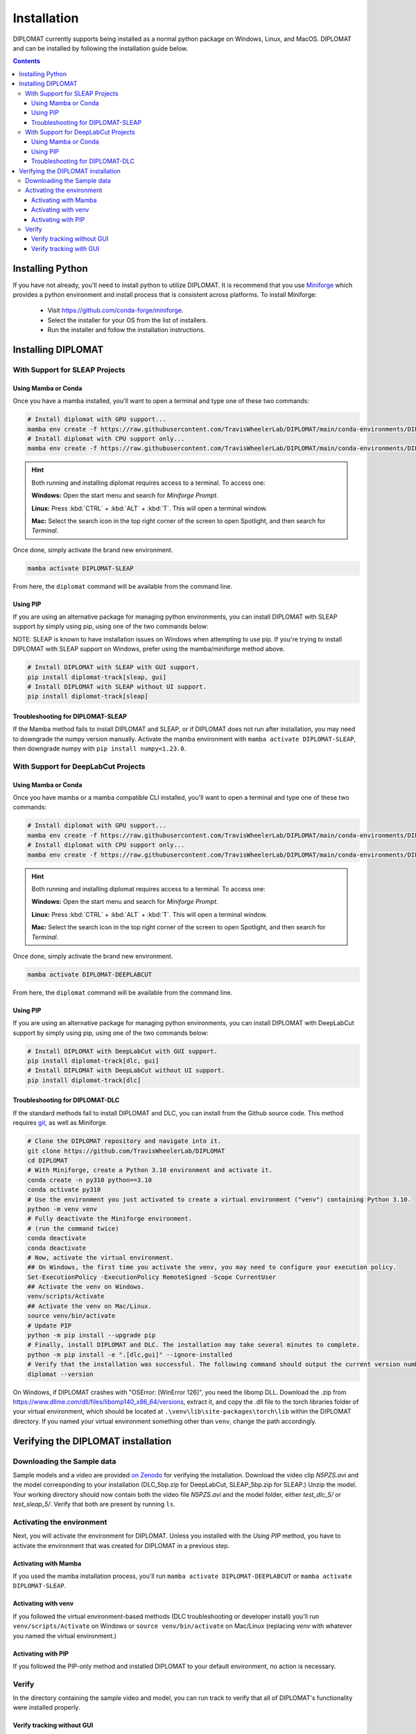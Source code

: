 Installation
============

DIPLOMAT currently supports being installed as a normal python package on Windows, Linux, and MacOS.
DIPLOMAT and can be installed by following the installation guide below.

.. contents:: Contents



Installing Python
-----------------

If you have not already, you'll need to install python to utilize DIPLOMAT. It is recommend that you use
`Miniforge <https://github.com/conda-forge/miniforge>`_ which provides a python environment
and install process that is consistent across platforms. To install Miniforge:

 - Visit `https://github.com/conda-forge/miniforge <https://github.com/conda-forge/miniforge>`_.
 - Select the installer for your OS from the list of installers.
 - Run the installer and follow the installation instructions.

Installing DIPLOMAT
-------------------

With Support for SLEAP Projects
^^^^^^^^^^^^^^^^^^^^^^^^^^^^^^^

Using Mamba or Conda
~~~~~~~~~~~~~~~~~~~~

Once you have a mamba installed, you'll want to open a terminal and type one of these two commands:

.. code-block:: sh

    # Install diplomat with GPU support...
    mamba env create -f https://raw.githubusercontent.com/TravisWheelerLab/DIPLOMAT/main/conda-environments/DIPLOMAT-SLEAP.yaml
    # Install diplomat with CPU support only...
    mamba env create -f https://raw.githubusercontent.com/TravisWheelerLab/DIPLOMAT/main/conda-environments/DIPLOMAT-SLEAP-CPU.yaml

.. hint::

    Both running and installing diplomat requires access to a terminal. To access one:

    **Windows:** Open the start menu and search for *Miniforge Prompt*.

    **Linux:** Press :kbd:`CTRL` + :kbd:`ALT` + :kbd:`T`. This will open a terminal window.

    **Mac:** Select the search icon in the top right corner of the screen to open Spotlight, and
    then search for *Terminal*.

Once done, simply activate the brand new environment.

.. code-block:: sh

    mamba activate DIPLOMAT-SLEAP

From here, the ``diplomat`` command will be available from the command line.

Using PIP
~~~~~~~~~

If you are using an alternative package for managing python environments, you can install
DIPLOMAT with SLEAP support by simply using pip, using one of the two commands below:

NOTE: SLEAP is known to have installation issues on Windows when attempting to use pip. If you're
trying to install DIPLOMAT with SLEAP support on Windows, prefer using the mamba/miniforge method above.

.. code-block:: sh

    # Install DIPLOMAT with SLEAP with GUI support.
    pip install diplomat-track[sleap, gui]
    # Install DIPLOMAT with SLEAP without UI support.
    pip install diplomat-track[sleap]

Troubleshooting for DIPLOMAT-SLEAP
~~~~~~~~~~~~~~~~~~~~~~~~~~~~~~~~~~

If the Mamba method fails to install DIPLOMAT and SLEAP, or if DIPLOMAT does not run after installation, 
you may need to downgrade the numpy version manually. 
Activate the mamba environment with ``mamba activate DIPLOMAT-SLEAP``, then downgrade numpy with ``pip install numpy<1.23.0``. 

With Support for DeepLabCut Projects
^^^^^^^^^^^^^^^^^^^^^^^^^^^^^^^^^^^^

Using Mamba or Conda
~~~~~~~~~~~~~~~~~~~~

Once you have mamba or a mamba compatible CLI installed, you'll want to open a terminal and type one of these
two commands:

.. code-block:: sh

    # Install diplomat with GPU support...
    mamba env create -f https://raw.githubusercontent.com/TravisWheelerLab/DIPLOMAT/main/conda-environments/DIPLOMAT-DEEPLABCUT.yaml
    # Install diplomat with CPU support only...
    mamba env create -f https://raw.githubusercontent.com/TravisWheelerLab/DIPLOMAT/main/conda-environments/DIPLOMAT-DEEPLABCUT-CPU.yaml

.. hint::

    Both running and installing diplomat requires access to a terminal. To access one:

    **Windows:** Open the start menu and search for *Miniforge Prompt*.

    **Linux:** Press :kbd:`CTRL` + :kbd:`ALT` + :kbd:`T`. This will open a terminal window.

    **Mac:** Select the search icon in the top right corner of the screen to open Spotlight, and
    then search for *Terminal*.

Once done, simply activate the brand new environment.

.. code-block:: sh

    mamba activate DIPLOMAT-DEEPLABCUT

From here, the ``diplomat`` command will be available from the command line.

Using PIP
~~~~~~~~~

If you are using an alternative package for managing python environments, you can install
DIPLOMAT with DeepLabCut support by simply using pip, using one of the two commands below:

.. code-block:: sh

    # Install DIPLOMAT with DeepLabCut with GUI support.
    pip install diplomat-track[dlc, gui]
    # Install DIPLOMAT with DeepLabCut without UI support.
    pip install diplomat-track[dlc]

Troubleshooting for DIPLOMAT-DLC
~~~~~~~~~~~~~~~~~~~~~~~~~~~~~~~~~~~~~

If the standard methods fail to install DIPLOMAT and DLC, you can install from 
the Github source code. This method requires `git <https://git-scm.com/downloads>`_, as well 
as Miniforge. 

.. code-block:: sh

    # Clone the DIPLOMAT repository and navigate into it.
    git clone https://github.com/TravisWheelerLab/DIPLOMAT
    cd DIPLOMAT
    # With Miniforge, create a Python 3.10 environment and activate it.
    conda create -n py310 python==3.10
    conda activate py310
    # Use the environment you just activated to create a virtual environment ("venv") containing Python 3.10.
    python -m venv venv
    # Fully deactivate the Miniforge environment.
    # (run the command twice)
    conda deactivate
    conda deactivate 
    # Now, activate the virtual environment.
    ## On Windows, the first time you activate the venv, you may need to configure your execution policy. 
    Set-ExecutionPolicy -ExecutionPolicy RemoteSigned -Scope CurrentUser
    ## Activate the venv on Windows.
    venv/scripts/Activate
    ## Activate the venv on Mac/Linux.
    source venv/bin/activate
    # Update PIP
    python -m pip install --upgrade pip
    # Finally, install DIPLOMAT and DLC. The installation may take several minutes to complete.
    python -m pip install -e ".[dlc,gui]" --ignore-installed
    # Verify that the installation was successful. The following command should output the current version number.
    diplomat --version

On Windows, if DIPLOMAT crashes with "OSError: [WinError 126]", you need the libomp DLL. 
Download the .zip from https://www.dllme.com/dll/files/libomp140_x86_64/versions, extract 
it, and copy the .dll file to the torch libraries folder of your virtual environment, which 
should be located at ``.\venv\lib\site-packages\torch\lib`` within the DIPLOMAT directory. 
If you named your virtual environment something other than ``venv``, change the path accordingly.

Verifying the DIPLOMAT installation
-----------------------------------

Downloading the Sample data
^^^^^^^^^^^^^^^^^^^^^^^^^^^

Sample models and a video are provided `on Zenodo <https://zenodo.org/records/14232002>`_ for
verifying the installation. Download the video clip `N5PZS.avi` and the model corresponding to
your installation (DLC_5bp.zip for DeepLabCut, SLEAP_5bp.zip for SLEAP.) Unzip the model. Your
working directory should now contain both the video file `N5PZS.avi` and the model folder, either 
`test_dlc_5/` or `test_sleap_5/`. Verify that both are present by running ``ls``.

Activating the environment
^^^^^^^^^^^^^^^^^^^^^^^^^^

Next, you will activate the environment for DIPLOMAT. Unless you installed with the 
`Using PIP` method, you have to activate the environment that was created for DIPLOMAT in 
a previous step.

Activating with Mamba
~~~~~~~~~~~~~~~~~~~~~
If you used the mamba installation 
process, you'll run 
``mamba activate DIPLOMAT-DEEPLABCUT`` or
``mamba activate DIPLOMAT-SLEAP``. 

Activating with venv
~~~~~~~~~~~~~~~~~~
If you followed the virtual environment-based methods (DLC troubleshooting or developer 
install) you'll run ``venv/scripts/Activate`` on Windows or ``source venv/bin/activate`` 
on Mac/Linux (replacing `venv` with whatever you named the virtual environment.) 

Activating with PIP
~~~~~~~~~~~~~~~~~~~
If you followed the PIP-only method and installed DIPLOMAT to your default environment, 
no action is necessary.

Verify
^^^^^^
In the directory containing the sample video and model, you can run track to verify that 
all of DIPLOMAT's functionality were installed properly.

Verify tracking without GUI
~~~~~~~~~~~~~~~~~~~~
For DeepLabCut, run 
``diplomat track -c test_dlc_5 -v N5PZS.avi``. 

For SLEAP, run 
``diplomat track -c test_sleap_5 -v N5PZS.avi``. 

If the tracking completes successfully, a new file ending with extension either `.h5` or 
`.slp` will now be present.

Verify tracking with GUI
~~~~~~~~~~~~~~~~~
For DeepLabCut, run 
``diplomat track_and_interact -c test_dlc_5 -v N5PZS.avi``. 

For SLEAP, run 
``diplomat track_and_interact -c test_sleap_5 -v N5PZS.avi``. 

After tracking completes, the manual annotation window will be opened and you should be 
able to make changes to the automated results.